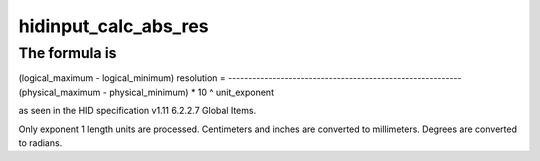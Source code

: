 .. -*- coding: utf-8; mode: rst -*-
.. src-file: drivers/hid/hid-input.c

.. _`hidinput_calc_abs_res`:

hidinput_calc_abs_res
=====================

.. c:function:: __s32 hidinput_calc_abs_res(const struct hid_field *field, __u16 code)

    calculate an absolute axis resolution

    :param const struct hid_field \*field:
        the HID report field to calculate resolution for

    :param __u16 code:
        axis code

.. _`hidinput_calc_abs_res.the-formula-is`:

The formula is
--------------

(logical_maximum - logical_minimum)
resolution = ----------------------------------------------------------
(physical_maximum - physical_minimum) \* 10 ^ unit_exponent

as seen in the HID specification v1.11 6.2.2.7 Global Items.

Only exponent 1 length units are processed. Centimeters and inches are
converted to millimeters. Degrees are converted to radians.

.. This file was automatic generated / don't edit.

